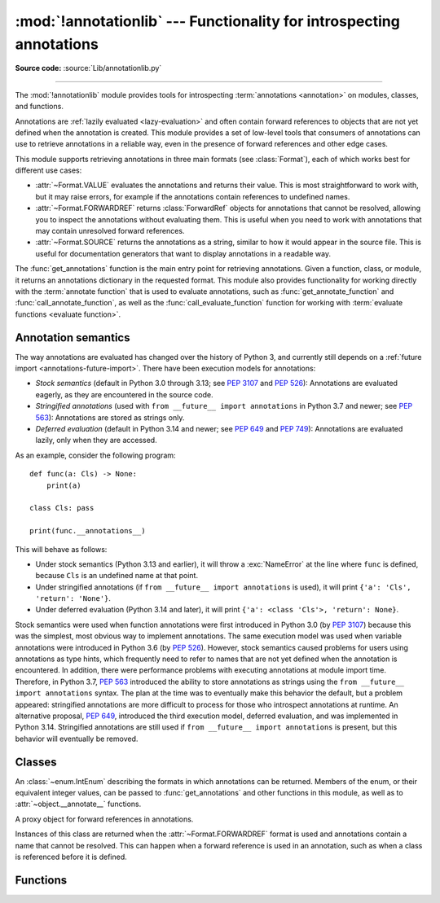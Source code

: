 :mod:`!annotationlib` --- Functionality for introspecting annotations
=====================================================================

.. module:: annotationlib
   :synopsis: Functionality for introspecting annotations


**Source code:** :source:`Lib/annotationlib.py`

.. testsetup:: default

   import annotationlib
   from annotationlib import *

--------------

The :mod:`!annotationlib` module provides tools for introspecting :term:`annotations <annotation>`
on modules, classes, and functions.

Annotations are :ref:`lazily evaluated <lazy-evaluation>` and often contain
forward references to objects that are not yet defined when the annotation is created.
This module provides a set of low-level tools that consumers of annotations can use to
retrieve annotations in a reliable way, even in the presence of forward references and
other edge cases.

This module supports retrieving annotations in three main formats (see :class:`Format`), each
of which works best for different use cases:

* :attr:`~Format.VALUE` evaluates the annotations and returns their value. This is
  most straightforward to work with, but it may raise errors, for example if the annotations contain
  references to undefined names.
* :attr:`~Format.FORWARDREF` returns :class:`ForwardRef` objects for annotations that cannot be resolved,
  allowing you to inspect the annotations without evaluating them. This is useful when you need to
  work with annotations that may contain unresolved forward references.
* :attr:`~Format.SOURCE` returns the annotations as a string, similar to how it would appear
  in the source file. This is useful for documentation generators that want to display
  annotations in a readable way.

The :func:`get_annotations` function is the main entry point for retrieving annotations.
Given a function, class, or module, it returns an annotations dictionary in the requested
format. This module also provides functionality for working directly with the
:term:`annotate function` that is used to evaluate annotations, such as
:func:`get_annotate_function` and :func:`call_annotate_function`, as well as the
:func:`call_evaluate_function` function for working with :term:`evaluate functions <evaluate function>`.


.. seealso::

   :pep:`649` proposed the current model for how annotations work in Python.

   :pep:`749` expanded on various aspects of :pep:`649` and introduced the :mod:`!annotationlib` module.

   :ref:`annotations-howto` provides best practices for working with annotations.

   :pypi:`typing-extensions` provides a backport of :func:`get_annotations` that works on earlier
   versions of Python.

Annotation semantics
--------------------

The way annotations are evaluated has changed over the history of Python 3,
and currently still depends on a :ref:`future import <annotations-future-import>`.
There have been execution models for annotations:

* *Stock semantics* (default in Python 3.0 through 3.13; see :pep:`3107` and :pep:`526`):
  Annotations are evaluated eagerly, as they are encountered in the source code.
* *Stringified annotations* (used with ``from __future__ import annotations`` in Python 3.7 and newer;
  see :pep:`563`): Annotations are stored as strings only.
* *Deferred evaluation* (default in Python 3.14 and newer; see :pep:`649` and :pep:`749`):
  Annotations are evaluated lazily, only when they are accessed.

As an example, consider the following program::

   def func(a: Cls) -> None:
       print(a)

   class Cls: pass

   print(func.__annotations__)

This will behave as follows:

* Under stock semantics (Python 3.13 and earlier), it will throw a :exc:`NameError`
  at the line where ``func``
  is defined, because ``Cls`` is an undefined name at that point.
* Under stringified annotations (if ``from __future__ import annotations`` is used),
  it will print ``{'a': 'Cls', 'return': 'None'}``.
* Under deferred evaluation (Python 3.14 and later), it will print ``{'a': <class 'Cls'>, 'return': None}``.

Stock semantics were used when function annotations were first introduced in Python 3.0
(by :pep:`3107`) because this was the simplest, most obvious way to implement annotations.
The same execution model was used when variable annotations were introduced in Python 3.6
(by :pep:`526`). However, stock semantics caused problems for users using annotations
as type hints, which frequently need to refer to names that are not yet defined when the
annotation is encountered. In addition, there were performance problems with executing annotations
at module import time. Therefore, in Python 3.7, :pep:`563` introduced the ability to store
annotations as strings using the ``from __future__ import annotations`` syntax. The plan
at the time was to eventually make this behavior the default, but a problem appeared:
stringified annotations are more difficult to process for those who introspect annotations at runtime.
An alternative proposal, :pep:`649`, introduced the third execution model, deferred evaluation,
and was implemented in Python 3.14. Stringified annotations are still used if
``from __future__ import annotations`` is present, but this behavior will eventually be removed.

Classes
-------

.. class:: Format

   An :class:`~enum.IntEnum` describing the formats in which annotations can be returned.
   Members of the enum, or their equivalent integer values, can be passed to
   :func:`get_annotations` and other functions in this module, as well as to
   :attr:`~object.__annotate__` functions.

   .. attribute:: VALUE
      :value: 1

      Values are the result of evaluating the annotation expressions.

   .. attribute:: FORWARDREF
      :value: 2

      Values are real annotation values (as per :attr:`Format.VALUE` format) for defined values,
      and :class:`ForwardRef` proxies for undefined values. Real objects may
      contain references to, :class:`ForwardRef` proxy objects.

   .. attribute:: SOURCE
      :value: 3

      Values are the text string of the annotation as it appears in the source code,
      up to modifications including, but not restricted to, whitespace normalizations
      and constant values optimizations.

      The exact values of these strings may change in future versions of Python.

   .. versionadded:: 3.14

.. class:: ForwardRef

   A proxy object for forward references in annotations.

   Instances of this class are returned when the :attr:`~Format.FORWARDREF` format is
   used and annotations contain a name that cannot be resolved.  This can happen
   when a forward reference is used in an annotation, such as when a class is
   referenced before it is defined.

   .. attribute:: __forward_arg__

      A string containing the code that was evaluated to produce the :class:`~ForwardRef`.
      The string may not be exactly equivalent to the original source.

   .. method:: evaluate(*, globals=None, locals=None, type_params=None, owner=None)

      Evaluate the forward reference, returning its value.

      This may throw an exception such as :exc:`NameError` if the forward reference
      refers to names that do not exist. The arguments to this method can be used to
      provide bindings for names that would otherwise be undefined.

      :class:`~ForwardRef` instances returned by :func:`get_annotations` retain
      references to information about the scope they originated from, so calling
      this method with no further arguments may be sufficient to evaluate such objects.
      :class:`~ForwardRef` instances created by other means may not have any information
      about their scope, so passing arguments to this method may be necessary to
      evaluate them successfully.

      *globals* and *locals* are passed to :func:`eval`, representing the global and
      local namespaces in which the name is evaluated. *type_params*, if given, must be
      a tuple of :ref:`type parameters <type-params>` that are in scope while the forward
      reference is being evaluated. *owner* is the object that owns the annotation from
      which the forward reference derives, usually a function, class, or module.

      .. important::

         Once a :class:`~ForwardRef` instance has been evaluated, it caches the evaluated
         value, and future calls to :meth:`evaluate` will return the cached value, regardless
         of the parameters passed in.

   .. versionadded:: 3.14


Functions
---------

.. function:: call_annotate_function(annotate, format, *, owner=None)

   Call the :term:`annotate function` *annotate* with the given *format*,
   a member of the :class:`Format` enum, and return the annotations
   dictionary produced by the function.

   This helper function is required because annotate functions generated by
   the compiler for functions, classes, and modules only support
   the :attr:`~Format.VALUE` format when called directly.
   To support other formats, this function calls the annotate function
   in a special environment that allows it to produce annotations in the other formats.
   This is a useful building block when implementing functionality
   that needs to partially evaluate annotations while a class is being constructed.

   *owner* is the object that owns the annotation function, usually a function,
   class, or module. If provided, it is used in the :attr:`~Format.FORWARDREF`
   format to produce a :class:`ForwardRef` object that carries more information.

   .. seealso::

      :PEP:`PEP 649 <649#the-stringizer-and-the-fake-globals-environment>` contains
      an explanation of the implementation technique used by this function.

   .. versionadded:: 3.14

.. function:: call_evaluate_function(evaluate, format, *, owner=None)

   Call the :term:`evaluate function` *evaluate* with the given *format*, a member of the :class:`Format`
   enum, and return the value produced by the function. This is similar to :func:`call_annotate_function`,
   but the latter always returns a dictionary mapping strings to annotations, while this function returns
   a single value.

   This is intended for use with the evaluate functions generated for lazily evaluated elements
   related to type aliases and type parameters:

   * :meth:`typing.TypeAliasType.evaluate_value`, the value of type aliases
   * :meth:`typing.TypeVar.evaluate_bound`, the bound of type variables
   * :meth:`typing.TypeVar.evaluate_constraints`, the constraints of type variables
   * :meth:`typing.TypeVar.evaluate_default`, the default value of type variables
   * :meth:`typing.ParamSpec.evaluate_default`, the default value of parameter specifications
   * :meth:`typing.TypeVarTuple.evaluate_default`, the default value of type variable tuples

   *owner* is the object that owns the evaluate function, such as the type alias or type variable object.

   *format* can be used to control the format in which the value is returned:

   .. doctest::

      >>> type Alias = undefined
      >>> call_evaluate_function(Alias.evaluate_value, Format.VALUE)
      Traceback (most recent call last):
      ...
      NameError: name 'undefined' is not defined
      >>> call_evaluate_function(Alias.evaluate_value, Format.FORWARDREF)
      ForwardRef('undefined')
      >>> call_evaluate_function(Alias.evaluate_value, Format.SOURCE)
      'undefined'

   .. versionadded:: 3.14

.. function:: get_annotate_function(obj)

   Retrieve the :term:`annotate function` for *obj*. Return :const:`!None` if *obj* does not have an
   annotate function.

   This is usually equivalent to accessing the :attr:`~object.__annotate__` attribute of *obj*,
   but direct access to the attribute may return the wrong object in certain situations involving
   metaclasses. This function should be used instead of accessing the attribute directly.

   .. versionadded:: 3.14

.. function:: get_annotations(obj, *, globals=None, locals=None, eval_str=False, format=Format.VALUE)

   Compute the annotations dict for an object.

   *obj* may be a callable, class, module, or other object with
   :attr:`~object.__annotate__` and :attr:`~object.__annotations__` attributes.
   Passing in an object of any other type raises :exc:`TypeError`.

   The *format* parameter controls the format in which annotations are returned,
   and must be a member of the :class:`Format` enum or its integer equivalent.

   Returns a dict.  :func:`!get_annotations` returns a new dict every time
   it's called; calling it twice on the same object will return two
   different but equivalent dicts.

   This function handles several details for you:

   * If *eval_str* is true, values of type :class:`!str` will
     be un-stringized using :func:`eval`.  This is intended
     for use with stringized annotations
     (``from __future__ import annotations``). It is an error
     to set *eval_str* to true with formats other than :attr:`Format.VALUE`.
   * If *obj* doesn't have an annotations dict, returns an
     empty dict.  (Functions and methods always have an
     annotations dict; classes, modules, and other types of
     callables may not.)
   * Ignores inherited annotations on classes, as well as annotations
     on metaclasses.  If a class
     doesn't have its own annotations dict, returns an empty dict.
   * All accesses to object members and dict values are done
     using ``getattr()`` and ``dict.get()`` for safety.

   *eval_str* controls whether or not values of type :class:`!str` are replaced
   with the result of calling :func:`eval` on those values:

   * If eval_str is true, :func:`eval` is called on values of type :class:`!str`.
     (Note that :func:`!get_annotations` doesn't catch exceptions; if :func:`eval()`
     raises an exception, it will unwind the stack past the :func:`!get_annotations`
     call.)
   * If *eval_str* is false (the default), values of type :class:`!str` are unchanged.

   *globals* and *locals* are passed in to :func:`eval`; see the documentation
   for :func:`eval` for more information.  If *globals* or *locals*
   is :const:`!None`, this function may replace that value with a context-specific
   default, contingent on ``type(obj)``:

   * If *obj* is a module, *globals* defaults to ``obj.__dict__``.
   * If *obj* is a class, *globals* defaults to
     ``sys.modules[obj.__module__].__dict__`` and *locals* defaults
     to the *obj* class namespace.
   * If *obj* is a callable, *globals* defaults to
     :attr:`obj.__globals__ <function.__globals__>`,
     although if *obj* is a wrapped function (using
     :func:`functools.update_wrapper`) or a :class:`functools.partial` object,
     it is unwrapped until a non-wrapped function is found.

   Calling :func:`!get_annotations` is best practice for accessing the
   annotations dict of any object.  See :ref:`annotations-howto` for
   more information on annotations best practices.

   .. doctest::

      >>> def f(a: int, b: str) -> float:
      ...     pass
      >>> get_annotations(f)
      {'a': <class 'int'>, 'b': <class 'str'>, 'return': <class 'float'>}

   .. versionadded:: 3.14
